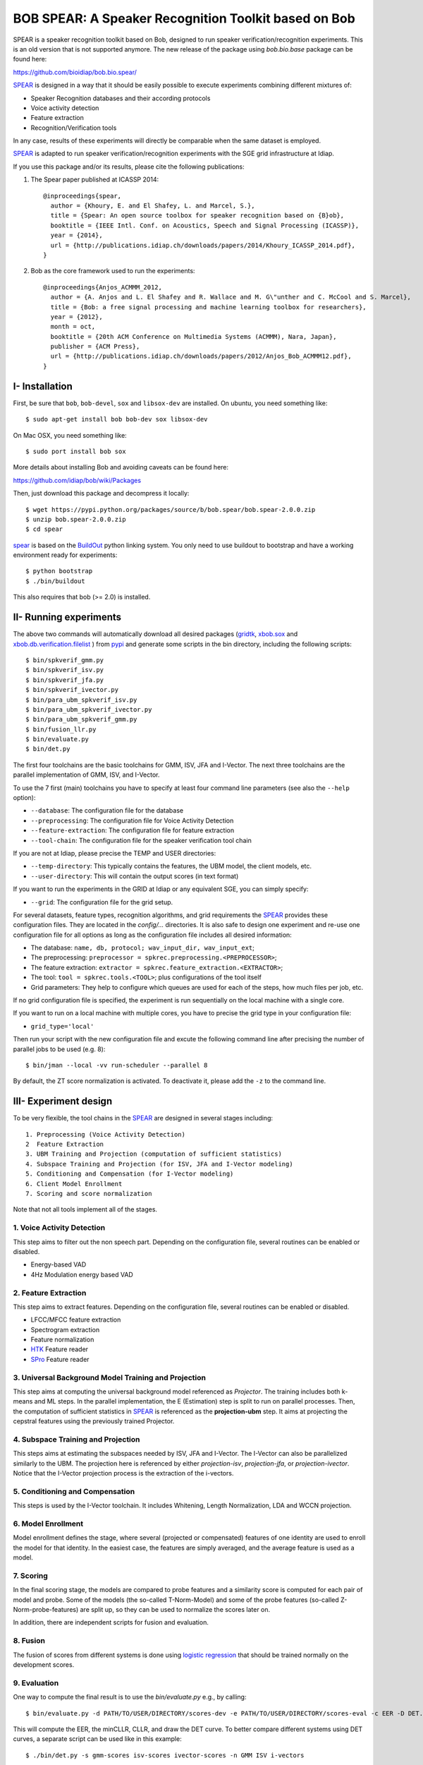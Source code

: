 BOB SPEAR: A Speaker Recognition Toolkit based on Bob
=====================================================

SPEAR is a speaker recognition toolkit based on Bob, designed to run speaker verification/recognition
experiments. This is an old version that is not supported anymore. The new release of the package using `bob.bio.base` package can be found here:

https://github.com/bioidiap/bob.bio.spear/

`SPEAR`_ is designed in a way that it should be easily possible to execute experiments combining different mixtures of:

* Speaker Recognition databases and their according protocols
* Voice activity detection
* Feature extraction
* Recognition/Verification tools

In any case, results of these experiments will directly be comparable when the same dataset is employed.

`SPEAR`_ is adapted to run speaker verification/recognition experiments with the SGE grid infrastructure at Idiap.


If you use this package and/or its results, please cite the following
publications:

1. The Spear paper published at ICASSP 2014::

    @inproceedings{spear,
      author = {Khoury, E. and El Shafey, L. and Marcel, S.},
      title = {Spear: An open source toolbox for speaker recognition based on {B}ob},
      booktitle = {IEEE Intl. Conf. on Acoustics, Speech and Signal Processing (ICASSP)},
      year = {2014},
      url = {http://publications.idiap.ch/downloads/papers/2014/Khoury_ICASSP_2014.pdf},
    }

2. Bob as the core framework used to run the experiments::

    @inproceedings{Anjos_ACMMM_2012,
      author = {A. Anjos and L. El Shafey and R. Wallace and M. G\"unther and C. McCool and S. Marcel},
      title = {Bob: a free signal processing and machine learning toolbox for researchers},
      year = {2012},
      month = oct,
      booktitle = {20th ACM Conference on Multimedia Systems (ACMMM), Nara, Japan},
      publisher = {ACM Press},
      url = {http://publications.idiap.ch/downloads/papers/2012/Anjos_Bob_ACMMM12.pdf},
    }


I- Installation
----------------

First, be sure that ``bob``, ``bob-devel``, ``sox`` and ``libsox-dev`` are installed.
On ubuntu, you need something like::

  $ sudo apt-get install bob bob-dev sox libsox-dev
  
On Mac OSX, you need something like::

  $ sudo port install bob sox
  
More details about installing Bob and avoiding caveats can be found here:

https://github.com/idiap/bob/wiki/Packages 
   
Then, just download this package and decompress it locally::

  $ wget https://pypi.python.org/packages/source/b/bob.spear/bob.spear-2.0.0.zip
  $ unzip bob.spear-2.0.0.zip
  $ cd spear

`spear`_ is based on the `BuildOut`_ python linking system. You only need to use buildout to bootstrap and have a working environment ready for
experiments::

  $ python bootstrap
  $ ./bin/buildout

This also requires that bob (>= 2.0) is installed.


II- Running experiments
------------------------

The above two commands will automatically download all desired packages (`gridtk`_, `xbob.sox`_ and `xbob.db.verification.filelist`_ ) from `pypi`_ and generate some scripts in the bin directory, including the following scripts::
  
   $ bin/spkverif_gmm.py
   $ bin/spkverif_isv.py
   $ bin/spkverif_jfa.py
   $ bin/spkverif_ivector.py
   $ bin/para_ubm_spkverif_isv.py
   $ bin/para_ubm_spkverif_ivector.py
   $ bin/para_ubm_spkverif_gmm.py
   $ bin/fusion_llr.py
   $ bin/evaluate.py
   $ bin/det.py
   
The first four toolchains are the basic toolchains for GMM, ISV, JFA and I-Vector. The next three toolchains are the parallel implementation of GMM, ISV, and I-Vector.
 
To use the 7 first (main) toolchains you have to specify at least four command line parameters (see also the ``--help`` option):

* ``--database``: The configuration file for the database
* ``--preprocessing``: The configuration file for Voice Activity Detection
* ``--feature-extraction``: The configuration file for feature extraction
* ``--tool-chain``: The configuration file for the speaker verification tool chain

If you are not at Idiap, please precise the TEMP and USER directories:

* ``--temp-directory``: This typically contains the features, the UBM model, the client models, etc.
* ``--user-directory``: This will contain the output scores (in text format)

If you want to run the experiments in the GRID at Idiap or any equivalent SGE, you can simply specify:

* ``--grid``: The configuration file for the grid setup.

For several datasets, feature types, recognition algorithms, and grid requirements the `SPEAR`_ provides these configuration files.
They are located in the *config/...* directories.
It is also safe to design one experiment and re-use one configuration file for all options as long as the configuration file includes all desired information:

* The database: ``name, db, protocol; wav_input_dir, wav_input_ext``;
* The preprocessing: ``preprocessor = spkrec.preprocessing.<PREPROCESSOR>``;
* The feature extraction: ``extractor = spkrec.feature_extraction.<EXTRACTOR>``;
* The tool: ``tool = spkrec.tools.<TOOL>``; plus configurations of the tool itself
* Grid parameters: They help to configure which queues are used for each of the steps, how much files per job, etc. 

If no grid configuration file is specified, the experiment is run sequentially on the local machine with a single core. 

If you want to run on a local machine with multiple cores, you have to precise the grid type in your configuration file:

* ``grid_type='local'``

Then run your script with the new configuration file and excute the following command line after precising the number of parallel jobs to be used (e.g. 8)::

   $ bin/jman --local -vv run-scheduler --parallel 8

By default, the ZT score normalization is activated. To deactivate it, please add the ``-z`` to the command line.


III- Experiment design
-----------------------

To be very flexible, the tool chains in the `SPEAR`_ are designed in several stages including::

  1. Preprocessing (Voice Activity Detection)
  2  Feature Extraction
  3. UBM Training and Projection (computation of sufficient statistics)
  4. Subspace Training and Projection (for ISV, JFA and I-Vector modeling)
  5. Conditioning and Compensation (for I-Vector modeling)
  6. Client Model Enrollment
  7. Scoring and score normalization

Note that not all tools implement all of the stages.

1. Voice Activity Detection 
~~~~~~~~~~~~~~~~~~~~~~~~~~~
This step aims to filter out the non speech part. Depending on the configuration file, several routines can be enabled or disabled.

* Energy-based VAD
* 4Hz Modulation energy based VAD

2. Feature Extraction
~~~~~~~~~~~~~~~~~~~~~
This step aims to extract features. Depending on the configuration file, several routines can be enabled or disabled.

* LFCC/MFCC feature extraction
* Spectrogram extraction
* Feature normalization
* `HTK`_ Feature reader
* `SPro`_ Feature reader

3. Universal Background Model Training and Projection
~~~~~~~~~~~~~~~~~~~~~~~~~~~~~~~~~~~~~~~~~~~~~~~~~~~~~
This step aims at computing the universal background model referenced as `Projector`. The training includes both k-means and ML steps. In the parallel implementation, the E (Estimation) step is split to run on parallel processes. 
Then, the computation of sufficient statistics in `SPEAR`_ is referenced as the **projection-ubm** step.
It aims at projecting the cepstral features using the previously trained Projector.

4. Subspace Training and Projection 
~~~~~~~~~~~~~~~~~~~~~~~~~~~~~~~~~~~
This steps aims at estimating the subspaces needed by ISV, JFA and I-Vector. The I-Vector can also be parallelized similarly to the UBM. The projection here is referenced by either `projection-isv`, `projection-jfa`, or `projection-ivector`. Notice that the I-Vector projection process is the extraction of the i-vectors. 

5. Conditioning and Compensation
~~~~~~~~~~~~~~~~~~~~~~~~~~~~~~~~
This steps is used by the I-Vector toolchain. It includes Whitening, Length Normalization, LDA and WCCN projection.
 
6. Model Enrollment
~~~~~~~~~~~~~~~~~~~
Model enrollment defines the stage, where several (projected or compensated) features of one identity are used to enroll the model for that identity.
In the easiest case, the features are simply averaged, and the average feature is used as a model.

7. Scoring
~~~~~~~~~~
In the final scoring stage, the models are compared to probe features and a similarity score is computed for each pair of model and probe.
Some of the models (the so-called T-Norm-Model) and some of the probe features (so-called Z-Norm-probe-features) are split up, so they can be used to normalize the scores later on.

In addition, there are independent scripts for fusion and evaluation.

8. Fusion
~~~~~~~~~
The fusion of scores from different systems is done using `logistic regression`_ that should be trained normally on the development scores. 

9. Evaluation
~~~~~~~~~~~~~
One way to compute the final result is to use the *bin/evaluate.py* e.g., by calling::

  $ bin/evaluate.py -d PATH/TO/USER/DIRECTORY/scores-dev -e PATH/TO/USER/DIRECTORY/scores-eval -c EER -D DET.pdf -x 
  
This will compute the EER, the minCLLR, CLLR, and draw the DET curve. To better compare different systems using DET curves, a separate script can be used like in this example::

  $ ./bin/det.py -s gmm-scores isv-scores ivector-scores -n GMM ISV i-vectors
  

IV- Command line options
------------------------

Additionally to some of the required command line options discussed above, there are several options to modify the behavior of the `SPEAR`_ experiments.
One set of command line options change the directory structure of the output:

* ``--temp-directory``: Base directory where to write temporary files into (the default is */idiap/temp/$USER/<DATABASE>* when using the grid or */scratch/$USER/<DATABASE>* when executing jobs locally)
* ``--user-directory``: Base directory where to write the results, default is */idiap/user/$USER/<DATABASE>*
* ``--sub-directory``: sub-directory into *<TEMP_DIR>* and *<USER_DIR>* where the files generated by the experiment will be put
* ``--score-sub-directory``: name of the sub-directory in *<USER_DIR>/<PROTOCOL>* where the scores are put into

If you want to re-use parts previous experiments, you can specify the directories (which are relative to the *<TEMP_DIR>*, but you can also specify absolute paths), like, e.g.:

* ``--features-directory``

For that purpose, it is also useful to skip parts of the tool chain.
To do that you can use, for e.g.:

* ``--skip-preprocessing``
* ``--skip-feature-extraction``
* ``--skip-projection-training``
* ``--skip-projection-ubm``
* ``--skip-enroler-training``
* ``--skip-model-enrolment``
* ``--skip-score-computation``
* ``--skip-concatenation``

Check the complete list using the `help` option.
although by default files that already exist are not re-created.
To enforce the re-creation of the files, you can use the ``--force`` option, which of course can be combined with the ``--skip...``-options (in which case the skip is preferred).

There are some more command line options that can be specified:

* ``--no-zt-norm``: Disables the computation of the ZT-Norm scores.
* ``--groups``: Enabled to limit the computation to the development ('dev') or test ('eval') group. By default, both groups are evaluated.


V- Datasets
------------

For the moment, there are 4 databases that are tested in `SPEAR`_. Their protocols are also shipped with the tool.

In this README, we give examples of different toolchains applied on different databases: Voxforge, BANCA, TIMIT, MOBIO, and NIST SRE 2012.

1. Voxforge dataset
~~~~~~~~~~~~~~~~~~~
`Voxforge`_ is a free database used in free speech recognition engines. We randomly selected a small part of the english corpus (< 1GB).  It is used as a toy example for our speaker recognition tool since experiment can be easily run on a local machine, and the results can be obtained in a reasonnable amount of time (< 2h).

Unlike TIMIT and BANCA, this dataset is completely free of charge.

More details about how to download the audio files used in our experiments, and how the data is split into Training, Development and Evaluation set can be found here::
  
  https://pypi.python.org/pypi/xbob.db.voxforge
  
One example of command line is::

  $ ./bin/spkverif_gmm.py -d config/database/voxforge.py -p config/preprocessing/energy.py \
   -f config/features/mfcc_60.py -t config/tools/ubm_gmm/ubm_gmm_256G.py -b ubm_gmm -z \ 
   --user-directory PATH/TO/USER/DIR --temp-directory PATH/TO/TEMP/DIR 
  
In this example, we used the following configuration:

* Energy-based VAD,  
* (19 MFCC features + Energy) + First and second derivatives,
* **UBM-GMM** Modelling (with 256 Gaussians), the scoring is done using the linear approximation of the LLR.

The performance of the system on DEV and EVAL are:

* ``DEV: EER = 2.04%``
* ``EVAL: HTER = 1.85%``

If you want to run the same experiment on SGE::

  $ ./bin/spkverif_gmm.py -d config/database/voxforge.py -p config/preprocessing/energy.py \
   -f config/features/mfcc_60.py -t config/tools/ubm_gmm/ubm_gmm_256G.py -b ubm_gmm -z \ 
   --user-directory PATH/TO/USER/DIR --temp-directory PATH/TO/TEMP/DIR -g config/grid/grid.py


If you want to run the parallel implementation of the UBM on the SGE::

  $ ./bin/para_ubm_spkverif_gmm.py -d config/database/voxforge.py -p config/preprocessing/energy.py \
    -f config/features/mfcc_60.py -t config/tools/ubm_gmm/ubm_gmm_256G.py -b ubm_gmm -z \
    --user-directory PATH/TO/USER/DIR --temp-directory PATH/TO/TEMP/DIR -g config/grid/para_training_sge.py


If you want to run the parallel implementation of the UBM on your local machine::

  $ ./bin/para_ubm_spkverif_gmm.py -d config/database/voxforge.py -p config/preprocessing/energy.py \
    -f config/features/mfcc_60.py -t config/tools/ubm_gmm/ubm_gmm_256G.py -b ubm_gmm -z \
    --user-directory PATH/TO/USER/DIR --temp-directory PATH/TO/TEMP/DIR -g config/grid/para_training_local.py

$ bin/jman --local -vv run-scheduler --parallel 6

In this example, the number of nodes is 6.

Another example is to use **ISV** toolchain instead of UBM-GMM::

  $ ./bin/spkverif_isv.py -d config/database/voxforge.py -p config/preprocessing/energy.py \ 
   -f config/features/mfcc_60.py -t config/tools/isv/isv_256g_u50.py  -z -b isv \ 
   --user-directory PATH/TO/USER/DIR --temp-directory PATH/TO/TEMP/DIR  

* ``DEV: EER = 1.67%``
* ``EVAL: HTER = 1.28%``

One can also try **JFA** toolchain::

  $ ./bin/spkverif_jfa.py -d config/database/voxforge.py -p config/preprocessing/energy.py \ 
   -f config/features/mfcc_60.py -t config/tools/jfa/jfa_256_v5_u10.py  -z -b jfa \ 
   --user-directory PATH/TO/USER/DIR --temp-directory PATH/TO/TEMP/DIR
   
* ``DEV: EER = 4.33%``
* ``EVAL: HTER = 5.89%``   
  
or also **IVector** toolchain where **Whitening, L-Norm, LDA, WCCN** are used like in this example where the score computation is done using **Cosine distance**::

  $ ./bin/spkverif_ivector.py -d config/database/voxforge.py -p config/preprocessing/energy.py \
   -f config/features/mfcc_60.py -t config/tools/ivec/ivec_256g_t100_cosine.py -z -b ivector_cosine \ 
   --user-directory PATH/TO/USER/DIR --temp-directory PATH/TO/TEMP/DIR 
  
* ``DEV: EER = 15.33%``
* ``EVAL: HTER = 15.78%``
  
The scoring computation can also be done using **PLDA**::

  $ ./bin/spkverif_ivector.py -d config/database/voxforge.py -p config/preprocessing/energy.py \ 
   -f config/features/mfcc_60.py -t config/tools/ivec/ivec_256g_t100_plda.py -z -b ivector_plda \
   --user-directory PATH/TO/USER/DIR --temp-directory PATH/TO/TEMP/DIR 

* ``DEV: EER = 15.33%``
* ``EVAL: HTER = 16.93%``


Note that in the previous examples, our goal is not to optimize the parameters on the DEV set but to provide examples of use. 

2. BANCA dataset
~~~~~~~~~~~~~~~~
`BANCA`_ is a simple bimodal database with relatively clean data. The results are already very good with a simple baseline UBM-GMM system. An example of use can be::

  $ bin/spkverif_gmm.py -d config/database/banca_audio_G.py -p config/preprocessing/energy.py \
    -f config/features/mfcc_60.py -t config/tools/ubm_gmm/ubm_gmm_256G_regular_scoring.py \
    --user-directory PATH/TO/USER/DIR --temp-directory PATH/TO/TEMP/DIR -z

The configuration in this example is similar to the previous one with the only difference of using the regular LLR instead of its linear approximation.

Here is the performance of this system:

* ``DEV: EER = 1.66%``
* ``EVAL: EER = 0.69%``


3. TIMIT dataset
~~~~~~~~~~~~~~~~
`TIMIT`_ is one of the oldest databases (year 1993) used to evaluate speaker recognition systems. In the following example, the processing is done on the development set, and LFCC features are used::

  $ ./bin/spkverif_gmm.py -d config/database/timit.py -p config/preprocessing/energy.py \ 
    -f config/features/lfcc_60.py -t config/tools/ubm_gmm/ubm_gmm_256G.py \ 
    --user-directory PATH/TO/USER/DIR --temp-directory PATH/TO/TEMP/DIR -b lfcc -z --groups dev
  
Here is the performance of the system on the Development set:

* ``DEV: EER = 2.68%``


4. MOBIO dataset 
~~~~~~~~~~~~~~~~
This is a more challenging database. The noise and the short duration of the segments make the task of speaker recognition relatively difficult. The following experiment on male group (Mobile-0) uses the 4Hz modulation energy based VAD, and the ISV (with dimU=50) modelling technique::

  $ ./bin/spkverif_isv.py -d config/database/mobio/mobile0-male.py -p config/preprocessing/mod_4hz.py \ 
   -f config/features/mfcc_60.py -t config/tools/isv/isv_u50.py \ 
   --user-directory PATH/TO/USER/DIR --temp-directory PATH/TO/TEMP/DIR -z
  
Here is the performance of this system:
  
* ``DEV: EER = 10.40%``
* ``EVAL: EER = 10.36%``

To generate the results presented in the ICASSP 2014 paper, please check the script included in the `icassp` folder of the toolbox.
Note that the MOBIO dataset has different protocols, and that are all implemented in `xbob.db.mobio`_. But in this toolbox, we provide separately mobile-0 protocol (into filelist format) for simplicity.

5. NIST SRE 2012
~~~~~~~~~~~~~~~~
We first invite you to read the paper describing our system submitted to the NIST SRE 2012 Evaluation. The protocols on the development set are the results of a joint work by the I4U group. To reproduce the results, please check this dedicated package::

  https://pypi.python.org/pypi/spear.nist_sre12

.. note::
  For any additional information, please use our mailing list::
  https://groups.google.com/forum/#!forum/bob-devel
  

.. _Bob: http://www.idiap.ch/software/bob
.. _local.bob.recipe: https://github.com/idiap/local.bob.recipe
.. _gridtk: https://pypi.python.org/pypi/gridtk
.. _BuildOut: http://www.buildout.org/
.. _NIST: http://www.nist.gov/itl/iad/ig/focs.cfm
.. _xbob.db.verification.filelist: https://pypi.python.org/pypi/xbob.db.verification.filelist
.. _xbob.sox: https://pypi.python.org/pypi/xbob.sox
.. _spear: https://pypi.python.org/pypi/bob.spear
.. _pypi: https://pypi.python.org/pypi
.. _Voxforge: http://www.voxforge.org/
.. _BANCA: http://www.ee.surrey.ac.uk/CVSSP/banca/
.. _TIMIT: http://www.ldc.upenn.edu/Catalog/catalogEntry.jsp?catalogId=LDC93S1
.. _logistic regression: http://en.wikipedia.org/wiki/Logistic_regression
.. _Spro: https://gforge.inria.fr/projects/spro
.. _HTK: http://htk.eng.cam.ac.uk/
.. _xbob.db.mobio: https://pypi.python.org/pypi/xbob.db.mobio
